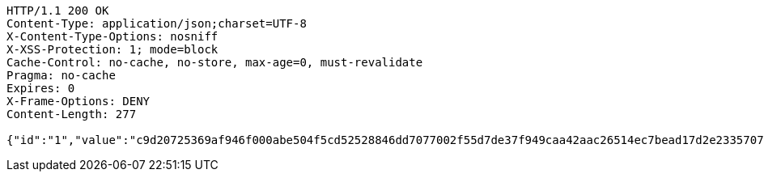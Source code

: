 [source,http,options="nowrap"]
----
HTTP/1.1 200 OK
Content-Type: application/json;charset=UTF-8
X-Content-Type-Options: nosniff
X-XSS-Protection: 1; mode=block
Cache-Control: no-cache, no-store, max-age=0, must-revalidate
Pragma: no-cache
Expires: 0
X-Frame-Options: DENY
Content-Length: 277

{"id":"1","value":"c9d20725369af946f000abe504f5cd52528846dd7077002f55d7de37f949caa42aac26514ec7bead17d2e23357076dded1edf36dbfb31cc02f7b726d283c7a7afb288f279a5d0ec8b3730ae700303ba472ce8af1ab5d190e5b6128802d1ccb053b772a580fc3886141b05d2f2dc4d9f4f7052607c122b2c9e72c263d60a11ac2"}
----